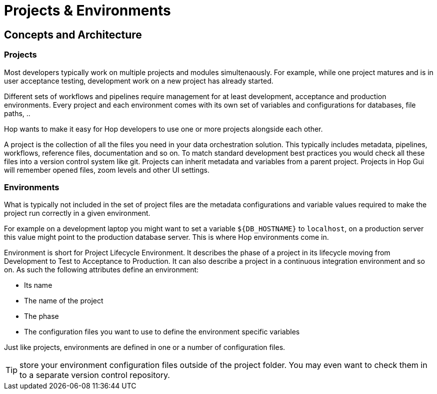 ////
Licensed to the Apache Software Foundation (ASF) under one
or more contributor license agreements.  See the NOTICE file
distributed with this work for additional information
regarding copyright ownership.  The ASF licenses this file
to you under the Apache License, Version 2.0 (the
"License"); you may not use this file except in compliance
with the License.  You may obtain a copy of the License at
  http://www.apache.org/licenses/LICENSE-2.0
Unless required by applicable law or agreed to in writing,
software distributed under the License is distributed on an
"AS IS" BASIS, WITHOUT WARRANTIES OR CONDITIONS OF ANY
KIND, either express or implied.  See the License for the
specific language governing permissions and limitations
under the License.
////
[[HopProjects]]
:imagesdir: ../../../assets/images
:documentationPath: /projects/
:language: en_US

:page-pagination:
:page-pagination-no-back:
:openvar: ${
:closevar: }
= Projects & Environments

== Concepts and Architecture

=== Projects

Most developers typically work on multiple projects and modules simultenaously. For example, while one project matures and is in user acceptance testing, development work on a new project has already started.

Different sets of workflows and pipelines require management for at least development, acceptance and production environments. Every project and each environment comes with its own set of variables and configurations for databases, file paths, ..

Hop wants to make it easy for Hop developers to use one or more projects alongside each other.

A project is the collection of all the files you need in your data orchestration solution. This typically includes metadata, pipelines, workflows, reference files, documentation and so on. To match standard development best practices you would check all these files into a version control system like git. Projects can inherit metadata and variables from a parent project. Projects in Hop Gui will remember opened files, zoom levels and other UI settings.

=== Environments

What is typically not included in the set of project files are the metadata configurations and variable values required to make the project run correctly in a given environment.

For example on a development laptop you might want to set a variable `{openvar}DB_HOSTNAME{closevar}` to `localhost`, on a production server this value might point to the production database server. This is where Hop environments come in.

Environment is short for Project Lifecycle Environment. It describes the phase of a project in its lifecycle moving from Development to Test to Acceptance to Production. It can also describe a project in a continuous integration environment and so on. As such the following attributes define an environment:

* Its name
* The name of the project
* The phase
* The configuration files you want to use to define the environment specific variables

Just like projects, environments are defined in one or a number of configuration files.

TIP: store your environment configuration files outside of the project folder. You may even want to check them in to a separate version control repository.
